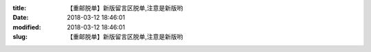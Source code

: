 
:title: 【重邮脱单】新版留言区脱单,注意是新版哟
:date: 2018-03-12 18:46:01
:modified: 2018-03-12 18:46:01
:slug: 【重邮脱单】新版留言区脱单,注意是新版哟


.. raw:: html
    :file: html/【重邮脱单】新版留言区脱单,注意是新版哟.html
